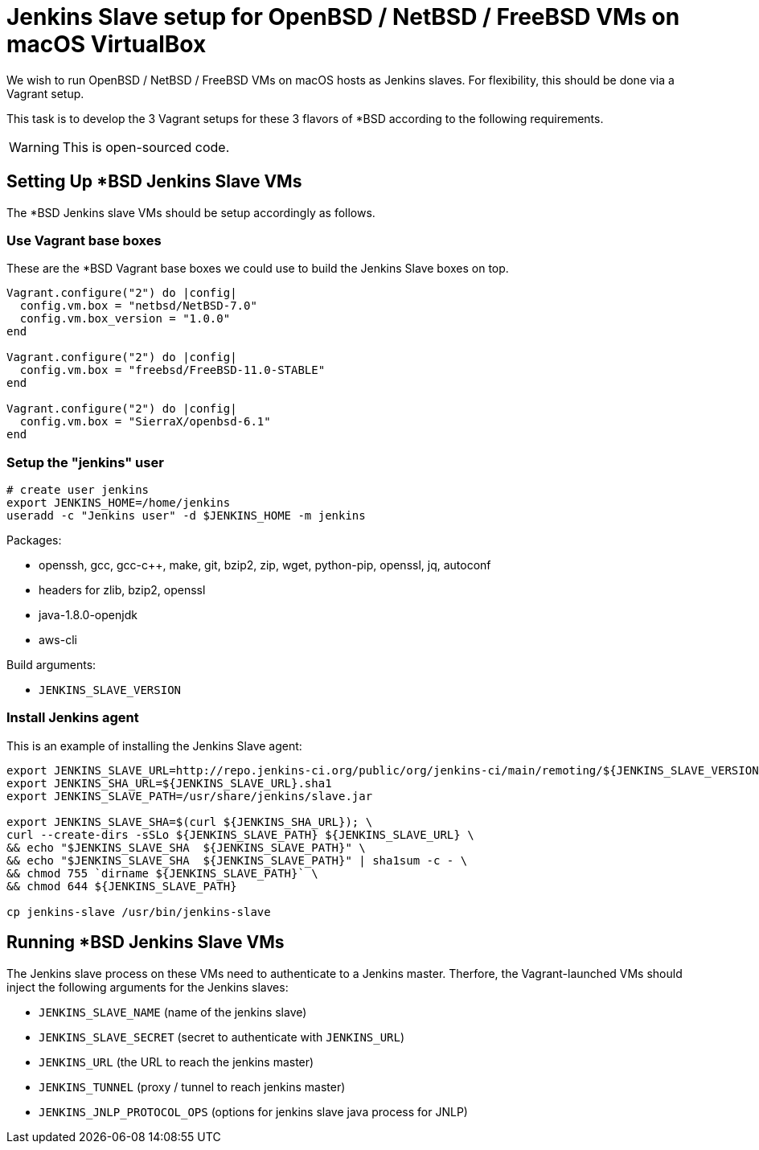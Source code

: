 = Jenkins Slave setup for OpenBSD / NetBSD / FreeBSD VMs on macOS VirtualBox

We wish to run OpenBSD / NetBSD / FreeBSD VMs on macOS hosts as Jenkins slaves. For flexibility, this should be done via a Vagrant setup.

This task is to develop the 3 Vagrant setups for these 3 flavors of *BSD according to the following requirements.

WARNING: This is open-sourced code.


== Setting Up *BSD Jenkins Slave VMs

The *BSD Jenkins slave VMs should be setup accordingly as follows.


=== Use Vagrant base boxes

These are the *BSD Vagrant base boxes we could use to build the Jenkins Slave boxes on top.

[source,ruby]
----
Vagrant.configure("2") do |config|
  config.vm.box = "netbsd/NetBSD-7.0"
  config.vm.box_version = "1.0.0"
end

Vagrant.configure("2") do |config|
  config.vm.box = "freebsd/FreeBSD-11.0-STABLE"
end

Vagrant.configure("2") do |config|
  config.vm.box = "SierraX/openbsd-6.1"
end
----


=== Setup the "jenkins" user

[source,sh]
----
# create user jenkins
export JENKINS_HOME=/home/jenkins
useradd -c "Jenkins user" -d $JENKINS_HOME -m jenkins
----

Packages:

* openssh, gcc, gcc-c++, make, git, bzip2, zip, wget, python-pip, openssl, jq, autoconf
* headers for zlib, bzip2, openssl
* java-1.8.0-openjdk
* aws-cli

Build arguments:

* `JENKINS_SLAVE_VERSION`


=== Install Jenkins agent

This is an example of installing the Jenkins Slave agent:

[source,sh]
----
export JENKINS_SLAVE_URL=http://repo.jenkins-ci.org/public/org/jenkins-ci/main/remoting/${JENKINS_SLAVE_VERSION}/remoting-${JENKINS_SLAVE_VERSION}.jar
export JENKINS_SHA_URL=${JENKINS_SLAVE_URL}.sha1
export JENKINS_SLAVE_PATH=/usr/share/jenkins/slave.jar

export JENKINS_SLAVE_SHA=$(curl ${JENKINS_SHA_URL}); \
curl --create-dirs -sSLo ${JENKINS_SLAVE_PATH} ${JENKINS_SLAVE_URL} \
&& echo "$JENKINS_SLAVE_SHA  ${JENKINS_SLAVE_PATH}" \
&& echo "$JENKINS_SLAVE_SHA  ${JENKINS_SLAVE_PATH}" | sha1sum -c - \
&& chmod 755 `dirname ${JENKINS_SLAVE_PATH}` \
&& chmod 644 ${JENKINS_SLAVE_PATH}

cp jenkins-slave /usr/bin/jenkins-slave
----


== Running *BSD Jenkins Slave VMs

The Jenkins slave process on these VMs need to authenticate to a Jenkins master. Therfore, the Vagrant-launched VMs should inject the following arguments for the Jenkins slaves:

* `JENKINS_SLAVE_NAME` (name of the jenkins slave)
* `JENKINS_SLAVE_SECRET` (secret to authenticate with `JENKINS_URL`)
* `JENKINS_URL` (the URL to reach the jenkins master)
* `JENKINS_TUNNEL` (proxy / tunnel to reach jenkins master)
* `JENKINS_JNLP_PROTOCOL_OPS` (options for jenkins slave java process for JNLP)
